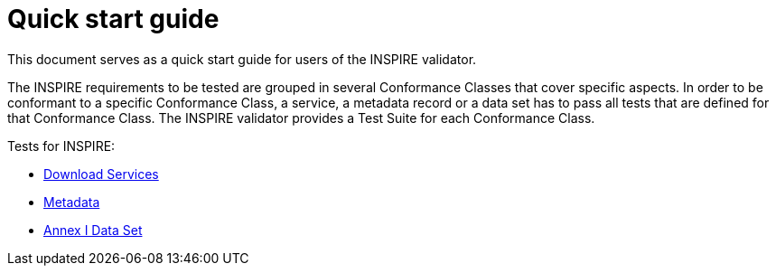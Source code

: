 = Quick start guide
This document serves as a quick start guide for users of the INSPIRE validator.

The INSPIRE requirements to be tested are grouped in several Conformance Classes
that cover specific aspects. In order to be conformant to a specific
Conformance Class, a service, a metadata record or a data set has to pass all
tests that are defined for that Conformance Class. The INSPIRE validator
provides a Test Suite for each Conformance Class.

Tests for INSPIRE:

* link:Download_Services.html[Download Services]
* link:Metadata.html[Metadata]
* link:Annex_I_Data_Set.html[Annex I Data Set]
